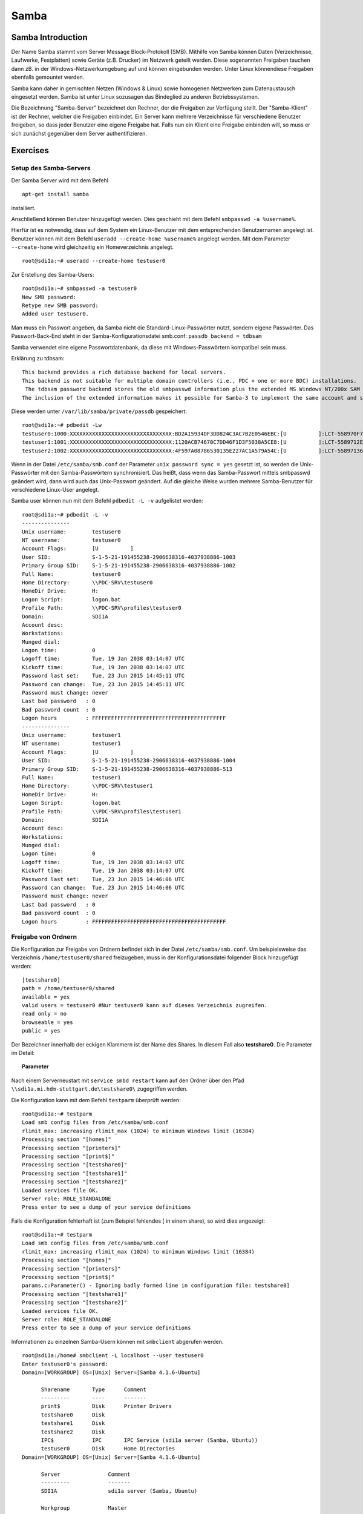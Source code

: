 
*****
Samba
*****

Samba Introduction
******************

Der Name Samba stammt vom Server Message Block-Protokoll (SMB).
Mithilfe von Samba können Daten (Verzeichnisse, Laufwerke, Festplatten) sowie Geräte (z.B. Drucker) im Netzwerk geteilt werden.
Diese sogenannten Freigaben tauchen dann zB. in der Windows-Netzwerkumgebung auf und können eingebunden werden.
Unter Linux könnendiese Freigaben ebenfalls gemountet werden.

Samba kann daher in gemischten Netzen (Windows & Linux) sowie homogenen Netzwerken zum Datenaustausch eingesetzt werden.
Samba ist unter Linux sozusagen das Bindeglied zu anderen Betriebssystemen.

Die Bezeichnung "Samba-Server" bezeichnet den Rechner, der die Freigaben zur Verfügung stellt.
Der "Samba-Klient" ist der Rechner, welcher die Freigaben einbindet.
Ein Server kann mehrere Verzeichnisse für verschiedene Benutzer freigeben, so dass jeder Benutzer eine eigene Freigabe hat.
Falls nun ein Klient eine Freigabe einbinden will, so muss er sich zunächst gegenüber dem Server authentifizieren.


Exercises
*********


Setup des Samba-Servers
#######################

Der Samba Server wird mit dem Befehl
::
  apt-get install samba

installiert.

Anschließend können Benutzer hinzugefügt werden. Dies geschieht mit dem Befehl ``smbpasswd -a %username%``.

Hierfür ist es notwendig, dass auf dem System ein Linux-Benutzer mit dem entsprechenden Benutzernamen angelegt ist. Benutzer können mit dem Befehl ``useradd --create-home %username%`` angelegt werden. Mit dem Parameter ``--create-home`` wird gleichzeitig ein Homeverzeichnis angelegt.
::
  root@sdi1a:~# useradd --create-home testuser0

Zur Erstellung des Samba-Users:
::
  root@sdi1a:~# smbpasswd -a testuser0
  New SMB password:
  Retype new SMB password:
  Added user testuser0.

Man muss ein Passwort angeben, da Samba nicht die Standard-Linux-Passwörter nutzt, sondern eigene Passwörter.
Das Passwort-Back-End steht in der Samba-Konfigurationsdatei smb.conf:
``passdb backend = tdbsam``

Samba verwendet eine eigene Passwortdatenbank, da diese mit Windows-Passwörtern kompatibel sein muss.

Erklärung zu tdbsam:
::
  This backend provides a rich database backend for local servers.
  This backend is not suitable for multiple domain controllers (i.e., PDC + one or more BDC) installations.
   The tdbsam password backend stores the old smbpasswd information plus the extended MS Windows NT/200x SAM information into a binary format TDB (trivial database) file.
  The inclusion of the extended information makes it possible for Samba-3 to implement the same account and system access controls that are possible with MS Windows NT4/200x-based systems.

Diese werden unter  ``/var/lib/samba/private/passdb`` gespeichert:
::
  root@sdi1a:~# pdbedit -Lw
  testuser0:1000:XXXXXXXXXXXXXXXXXXXXXXXXXXXXXXXX:BD2A15934DF3DD824C3AC7B2E0546EBC:[U          ]:LCT-558970F7:
  testuser1:1001:XXXXXXXXXXXXXXXXXXXXXXXXXXXXXXXX:1120ACB74670C7DD46F1D3F5038A5CE8:[U          ]:LCT-5589712E:
  testuser2:1002:XXXXXXXXXXXXXXXXXXXXXXXXXXXXXXXX:4F597A08786530135E227AC1A579A54C:[U          ]:LCT-55897136:


Wenn in der Datei ``/etc/samba/smb.conf`` der Parameter ``unix password sync = yes`` gesetzt ist, so werden die Unix-Passwörter mit den Samba-Passwörtern synchronisiert.
Das heißt, dass wenn das Samba-Passwort mittels smbpasswd geändert wird, dann wird auch das Unix-Passwort geändert.
Auf die gleiche Weise wurden mehrere Samba-Benutzer für verschiedene Linux-User angelegt.


Samba user können nun mit dem Befehl ``pdbedit -L -v`` aufgelistet werden:
::
  root@sdi1a:~# pdbedit -L -v
  ---------------
  Unix username:        testuser0
  NT username:          testuser0
  Account Flags:        [U          ]
  User SID:             S-1-5-21-191455238-2906638316-4037938886-1003
  Primary Group SID:    S-1-5-21-191455238-2906638316-4037938886-1002
  Full Name:            testuser0
  Home Directory:       \\PDC-SRV\testuser0
  HomeDir Drive:        H:
  Logon Script:         logon.bat
  Profile Path:         \\PDC-SRV\profiles\testuser0
  Domain:               SDI1A
  Account desc:
  Workstations:
  Munged dial:
  Logon time:           0
  Logoff time:          Tue, 19 Jan 2038 03:14:07 UTC
  Kickoff time:         Tue, 19 Jan 2038 03:14:07 UTC
  Password last set:    Tue, 23 Jun 2015 14:45:11 UTC
  Password can change:  Tue, 23 Jun 2015 14:45:11 UTC
  Password must change: never
  Last bad password   : 0
  Bad password count  : 0
  Logon hours         : FFFFFFFFFFFFFFFFFFFFFFFFFFFFFFFFFFFFFFFFFF
  ---------------
  Unix username:        testuser1
  NT username:          testuser1
  Account Flags:        [U          ]
  User SID:             S-1-5-21-191455238-2906638316-4037938886-1004
  Primary Group SID:    S-1-5-21-191455238-2906638316-4037938886-513
  Full Name:            testuser1
  Home Directory:       \\PDC-SRV\testuser1
  HomeDir Drive:        H:
  Logon Script:         logon.bat
  Profile Path:         \\PDC-SRV\profiles\testuser1
  Domain:               SDI1A
  Account desc:
  Workstations:
  Munged dial:
  Logon time:           0
  Logoff time:          Tue, 19 Jan 2038 03:14:07 UTC
  Kickoff time:         Tue, 19 Jan 2038 03:14:07 UTC
  Password last set:    Tue, 23 Jun 2015 14:46:06 UTC
  Password can change:  Tue, 23 Jun 2015 14:46:06 UTC
  Password must change: never
  Last bad password   : 0
  Bad password count  : 0
  Logon hours         : FFFFFFFFFFFFFFFFFFFFFFFFFFFFFFFFFFFFFFFFFF



Freigabe von Ordnern
####################
Die Konfiguration zur Freigabe von Ordnern befindet sich in der Datei ``/etc/samba/smb.conf``.
Um beispielsweise das Verzeichnis ``/home/testuser0/shared`` freizugeben, muss in der Konfigurationsdatei folgender Block hinzugefügt werden:
::
  [testshare0]
  path = /home/testuser0/shared
  available = yes
  valid users = testuser0 #Nur testuser0 kann auf dieses Verzeichnis zugreifen.
  read only = no
  browseable = yes
  public = yes

Der Bezeichner innerhalb der eckigen Klammern ist der Name des Shares. In diesem Fall also **testshare0**.
Die Parameter im Detail:

.. topic:: Parameter

	.. glossary::
		path
		      Der Freizugebende Pfad
	
		available
	  		dient als "Schalter" für das Share. Wird der Parameter auf **no** gesetzt, schlagen alle Versuche auf das Share zuzugreifen fehl.
	
	  	valid users
	  		Eine mit Kommas getrennte Liste an Benutzern, die auf das Share zugreifen dürfen; Andersherum können einzelne Benutzer mit dem Parameter **invalid users** vom Zugriff ausgeschlossen werden.
	
	  	read only
	  		Legt fest, ob die zugelassenen Benutzer Schreibzugriff auf das Share haben
	
	  	browsesable
	  		Ist diese Option auf "no" gesetzt, wird das Share niemals aufgelistet. Es ist also nur möglich direkt per Pfad auf das Share zuzugreifen.
	
	  	public
	  		Legt fest, ob für den Zugriff auf das Share ein Passwort benötigt wird.


Nach einem Serverneustart mit ``service smbd restart`` kann auf den Ordner über den Pfad ``\\sdi1a.mi.hdm-stuttgart.de\testshare0\`` zugegriffen werden.


Die Konfiguration kann mit dem Befehl ``testparm`` überprüft werden:
::
  root@sdi1a:~# testparm
  Load smb config files from /etc/samba/smb.conf
  rlimit_max: increasing rlimit_max (1024) to minimum Windows limit (16384)
  Processing section "[homes]"
  Processing section "[printers]"
  Processing section "[print$]"
  Processing section "[testshare0]"
  Processing section "[testshare1]"
  Processing section "[testshare2]"
  Loaded services file OK.
  Server role: ROLE_STANDALONE
  Press enter to see a dump of your service definitions

Falls die Konfiguration fehlerhaft ist (zum Beispiel fehlendes [ in einem share), so wird dies angezeigt:
::
  root@sdi1a:~# testparm                 
  Load smb config files from /etc/samba/smb.conf
  rlimit_max: increasing rlimit_max (1024) to minimum Windows limit (16384)
  Processing section "[homes]"
  Processing section "[printers]"
  Processing section "[print$]"
  params.c:Parameter() - Ignoring badly formed line in configuration file: testshare0]
  Processing section "[testshare1]"
  Processing section "[testshare2]"
  Loaded services file OK.
  Server role: ROLE_STANDALONE
  Press enter to see a dump of your service definitions

Informationen zu einzelnen Samba-Usern können mit ``smbclient`` abgerufen werden.
::
  root@sdi1a:/home# smbclient -L localhost --user testuser0
  Enter testuser0's password:
  Domain=[WORKGROUP] OS=[Unix] Server=[Samba 4.1.6-Ubuntu]

  	Sharename       Type      Comment
  	---------       ----      -------
	print$          Disk      Printer Drivers
	testshare0      Disk
	testshare1      Disk
	testshare2      Disk
	IPC$            IPC       IPC Service (sdi1a server (Samba, Ubuntu))
  	testuser0       Disk      Home Directories
  Domain=[WORKGROUP] OS=[Unix] Server=[Samba 4.1.6-Ubuntu]

	Server               Comment
	---------            -------
	SDI1A                sdi1a server (Samba, Ubuntu)

	Workgroup            Master
	---------            -------
	WORKGROUP            SDI1A




Mounten von shares
##################

Windows
+++++++
Der freigegebene ``shared``-Ordner kann folgendermaßen in Windows eingebunden werden.
Im Arbeitsplatz im Reiter "Computer" die Option "Netzwerklaufwerk verbinden" wählen.

.. image:: images/Samba/windows/01.bmp

Im erscheinenden Dialog den Laufwerkbuchstaben wähen und den Pfad eingeben und mit "Fertig stellen" bestätigen.

.. image:: images/Samba/windows/02.bmp

Die korrekten Login-Daten angeben.

.. image:: images/Samba/windows/03.bmp

Der Ordner erscheint nun in Form eines Netzwerklauferks im Arbeitsplatz.

.. image:: images/Samba/windows/04.bmp


Linux
+++++

Mithilfe des ``mount`` -Kommandos können die freigegebenen Shares im Zielverzeichnis ``/mnt/test/`` eingehängt werden:
::
  sudo mount -t cifs  //sdi1a.mi.hdm-stuttgart.de/testshare0 /mnt/test/ -ouser=testuser0

Außerdem ist es möglich, alle Home-Directorys der Benutzer freizugeben. Hierfür müssen in der ``smb.conf`` die Kommentare vor dem folgendem Eintrag entfernt werden:
::
  [homes]
     comment = Home Directories
     browseable = no

Falls nun ein Klient versucht, sich mit einer Freigabe zu verbinden, die nicht explizit in der ``smb.conf`` definiert wurde, z.B. "testuser0", so durchsucht der Samba-Server das Password-Database-File nach einem User "testuser0".
Falls dieser gefunden wird und das vom Klienten eingegebene Passwort mit demUnix-PW vom User "testuser0" übereinstimmt, so wird eine neue Freigabe mit dem Namen "testuser0" erzeugt, welcher auf testuser0's Home-Directory zeigt.

Beispielhafter Einsatz von ``mount`` für das mounten der Home-Directory von "testuser0":
::
  sudo mount -t cifs  //sdi1a.mi.hdm-stuttgart.de/testuser0 /mnt/test/ -ouser=testuser0


Verknüpfung mit einem LDAP-Server
#################################

Zunächst müssen diverse Packages installiert werden:
::
  sudo apt-get install samba samba-doc smbldap-tools


Samba LDAP Schema
+++++++++++++++++

Nun muss das Samba LDAP Schema auf den LDAP-Server angewendet werden, so dass OpenLDAP als Back-End von Samba verwendet werden kann, da der Samba-Server nach spezifischen Einträgen im DIT sucht.

Der DIT braucht hierbei neue objectClasses, welche die nötigen Samba-Attribute beinhalten.
Diese objectClasses sind im Samba LDAP Schema beschrieben.


Entpacken des Schemas:
::
  sudo cp /usr/share/doc/samba-doc/examples/LDAP/samba.schema.gz /etc/ldap/schema
  sudo gzip -d /etc/ldap/schema/samba.schema.gz

Erstellen einer Datei ``schema_convert.conf``:
::
  include /etc/ldap/schema/core.schema
  include /etc/ldap/schema/collective.schema
  include /etc/ldap/schema/corba.schema
  include /etc/ldap/schema/cosine.schema
  include /etc/ldap/schema/duaconf.schema
  include /etc/ldap/schema/dyngroup.schema
  include /etc/ldap/schema/inetorgperson.schema
  include /etc/ldap/schema/java.schema
  include /etc/ldap/schema/misc.schema
  include /etc/ldap/schema/nis.schema
  include /etc/ldap/schema/openldap.schema
  include /etc/ldap/schema/ppolicy.schema
  include /etc/ldap/schema/ldapns.schema
  include /etc/ldap/schema/pmi.schema
  include /etc/ldap/schema/samba.schema

Erstellen eines Output-Verzeichnisses:
::
  mkdir ldif_output

Ermitteln des korrekten Index des Schemas:
::
  slapcat -f schema_convert.conf -F ldif_output -n 0 | grep samba,cn=schema

  dn: cn={14}samba,cn=schema,cn=config

Konvertieren des Schemas ins LDIF-Format:
::
  slapcat -f schema_convert.conf -F ldif_output -n0 -H \
  ldap:///cn={14}samba,cn=schema,cn=config -l cn=samba.ldif


``slapcat`` ist das Kommando, welches benutzt werden kann um die Inhalte einer slapd-Datenbank in das LDIF-Format umzuwandeln.

.. topic:: Parameter:
	
	.. glossary::
	
		-f
			Definiert Konfigurationsdatei
		-F
			Definiert Konfigurations-Directory. Die mit -f definierte Datei wird in eine Verzeichnisstruktur umgewandelt und das Zielverzeichnis gespeichert
		-H
			Hier wird die LDAP-URI definiert.
		-l
			Ziel-LDIF-Datei

Anschließend muss noch die Index-Information aus der generierten LDIF- Datei entfernt werden.
Am Ende der Datei müssen die Zeilen
::
  structuralObjectClass: olcSchemaConfig
  entryUUID: b53b75ca-083f-102d-9fff-2f64fd123c95
  creatorsName: cn=config
  createTimestamp: 20080827045234Z
  entryCSN: 20080827045234.341425Z#000000#000#000000
  modifiersName: cn=config
  modifyTimestamp: 20080827045234Z
ebenfalls gelöscht werden.

Diese zwei Änderungen müssen gemacht werden, da das Output-LDIF nicht kompatibel mit dem Kommando ``ldapadd`` ist.

Erweitern des bestehenden Schemas auf dem LDAP-Server durch das generierte Schema:
::
  sudo ldapadd -Q -Y EXTERNAL -H ldapi:/// -f cn\=samba.ldif


Samba Indizes
+++++++++++++

OpenLDAP kennt nun Samba-Attribute, nun können noch Indizes für diese hinzugefügt werden, um die Performanz zu verbessern.

Eine neue Datei ``samba_indices.ldif`` wurde hierzu erstellt:
::
  dn: olcDatabase={1}hdb,cn=config
  changetype: modify
  add: olcDbIndex
  olcDbIndex: uidNumber eq
  olcDbIndex: gidNumber eq
  olcDbIndex: loginShell eq
  olcDbIndex: uid eq,pres,sub
  olcDbIndex: memberUid eq,pres,sub
  olcDbIndex: uniqueMember eq,pres
  olcDbIndex: sambaSID eq
  olcDbIndex: sambaPrimaryGroupSID eq
  olcDbIndex: sambaGroupType eq
  olcDbIndex: sambaSIDList eq
  olcDbIndex: sambaDomainName eq
  olcDbIndex: default sub


Die erstellten neuen Indizes können per
::
  sudo ldapmodify -Q -Y EXTERNAL -H ldapi:/// -f samba_indices.ldif
geladen werden.

Hinzufügen von Samba LDAP Objekten
++++++++++++++++++++++++++++++++++

Nun sollen die für Samba notwendigen Objekte in den DIT eingefügt werden.
Dies wird mithilfe des Packages **smbldap-tools** realisiert.

Zunächst wird ein Backup des aktuellen DIT erstellt, für den Fall dass etwas schief geht.
::
  slapcat -l backup.ldif

Anschließend werden die Objekte mithilfe des Kommandos ``smbldap-populate`` erzeugt.

.. topic:: Anmerkung

	Aufgrund eines Fehlers wurden die von ``smbldap-populate`` verwendeten Skripte nicht korrekt erzeugt.
	Als Notlösung wurden uns diese von Hr. Goik zur Verfügung gestellt, mussten jedoch noch manuell konfiguriert werden:
	
	In smbldap_bind.conf müssen die korrekten Credentials für den Root-Zugang des LDAP-Servers hinterlegt werden:
	::
	  masterDN="cn=admin,dc=mi,dc=hdm-stuttgart,dc=de"
	  masterPw="test"
	  slaveDN="cn=admin,dc=mi,dc=hdm-stuttgart,dc=de"
	  slavePw="test"


In smbldap.conf müssen einige Parameter angepasst werden:

::

  SID="S-1-5-21-191455238-2906638316-4037938886"	//Eigene SID einfügen
  ldapTLS="0" 						//Deaktivieren von TLS
  suffix="dc=mi,dc=hdm-stuttgart,dc=de"			//Korrekter LDAP-Suffix

Samba Konfiguration
+++++++++++++++++++

Nun muss lediglich Samba so konfiguriert werden, dass LDAP zur Authentifizierung verwendet wird.

Dazu werden in der Datei ``/etc/samba/smb.conf`` die folgenden Parameter eingefügt:
::
  passdb backend = ldapsam:ldap://sdi1a.mi.hdm-stuttgart.de
  ldap suffix = dc=mi,dc=hdm-stuttgart,dc=de
  ldap user suffix = ou=People
  ldap group suffix = ou=Groups
  ldap machine suffix = ou=Computers
  ldap idmap suffix = ou=Idmap
  ldap admin dn = cn=admin,dc=mi,dc=hdm-stuttgart,dc=de
  ldap passwd sync = yes
  ldap ssl = off      #WICHTIG, da wir TLS bei LDAP deaktiviert haben

Nun muss Samba neu gestartet werden:
::
  restart smbd
  restart nmbd

Samba benötigt noch das Passwort für den Root-DN:
::
  smbpasswd -w test

Nun kann ein neuer User in das LDAP-Verzeichnis eingefügt werden:
::
  smbldap-useradd -a -P testuser4

Hinzufügen bestehender LDAP-User mit
::
  smbpasswd -a testuser4


NSS-Client
++++++++++

Wenn Samba mit einer LDAP-Authentifizierung funktionieren soll, so muss sichergestellt werden, dass die LDAP-User für das Host-OS sichtbar sind.

Um dies zu ermöglichen muss das Paket **libnss-ldapd** installiert werden:
::
  apt-get install libnss-ldapd

Nun muss in der Datei ``/etc/nssswitch.conf`` **ldap** als weitere Ressource angegeben werden:
::
  1 # /etc/nsswitch.conf
  2 #
  3 # Example configuration of GNU Name Service Switch functionality.
  4 # If you have the `glibc-doc-reference' and `info' packages installed, try:
  5 # `info libc "Name Service Switch"' for information about this file.
  6
  7 passwd:         files ldap
  8 group:          files ldap
  9 shadow:         files ldap
  10
  11 hosts:          files dns ldap
  12 networks:       files
  13
  14 protocols:      db files
  15 services:       db files
  16 ethers:         db files
  17 rpc:            db files
  18
  19 netgroup:       nis
  20 aliases:        ldap


Außerdem muss die Adresse des LDAP-Servers in der Datei ``nslcd.conf`` angegeben werden:
::
  1 # /etc/nslcd.conf
  2 # nslcd configuration file. See nslcd.conf(5)
  3 # for details.
  4
  5 # The user and group nslcd should run as.
  6 uid nslcd
  7 gid nslcd
  8
  9 # The location at which the LDAP server(s) should be reachable.
  10 uri ldapi:///141.62.75.101
  11
  12 # The search base that will be used for all queries.
  13 base dc=mi,dc=hdm-stuttgart,dc=de


Nun ist der nur im LDAP-Verzeichnis vorhandene User testuser4 im OS sichtbar:
::
  root@sdi1a:/var/log/samba# id testuser4
  uid=1005(testuser4) gid=513(Domain Users) groups=513(Domain Users)

Ergebnis
++++++++

Wenn der testuser4 Zugriff auf einen share erhält (via ``/etc/samba/smb.conf``), so kann sich dieser beim mounten über LDAP authentifizieren.

.. topic:: Anmerkung:
	
	Es kann passieren, dass beim Mounten die Fehlermeldung "Key Expired" auftritt.
	In diesem Fall muss das LDAP-Attribut "maxShadow" gelöscht im jeweiligen User gelöscht werden.

Möglichkeiten zur Fehlerbehandlung in Samba/LDAP
#######################################################

Logdateien
++++++++++

Alle Logdateien werden unter ``/var/log/samba/`` gespeichert.
Die Logging-Einstellungen befinden sich in der Datei ``/etc/samba/smb.conf`` in der Section Debugging:
::
  #### Debugging/Accounting ####

  # This tells Samba to use a separate log file for each machine
  # that connects
    log file = /var/log/samba/log.%m

  # Cap the size of the individual log files (in KiB).
     max log size = 1000

  # If you want Samba to only log through syslog then set the following
  # parameter to 'yes'.
  #   syslog only = no

  # We want Samba to log a minimum amount of information to syslog. Everything
  # should go to /var/log/samba/log.{smbd,nmbd} instead. If you want to log
  # through syslog you should set the following parameter to something higher.
     syslog = 0

  # Do something sensible when Samba crashes: mail the admin a backtrace
     panic action = /usr/share/samba/panic-action %d

Mit diesen Einstellungen wird für jeden Klienten eine Logdatei erstellt:
::
  root@sdi1a:/var/log/samba# ls
  cores                log.192.168.222.234  log.smbd
  log.                 log.nmbd             log.smbd.1.gz
  log.%m               log.nmbd.1.gz        log.smbd.2.gz
  log.127.0.0.1        log.nmbd.2.gz        log.smbd.3.gz
  log.192.168.222.102  log.nmbd.3.gz        log.smbd.4.gz
  log.192.168.222.126  log.paul-pc          log.smbd.old
  log.192.168.222.226  log.sdi1a            log.win-1gp29bt5kvn

Welche Logging-Informationen in dieser Datei gespeichert werden, hängt vom Log-Level ab.
Dieser wurde in der obigen Konfiguration nicht explizit gesetzt, ist daher per default auf 1 gestellt. Das heißt, dass nur sehr wenige Informationen geloggt werden. In diesem Fall lediglich die Verbindung selbst.

Wenn Fehler auftreten kann der Log-Level höher gestellt werden, damit mehr Informationen gespeichert werden, z.B.: ``log level = 3``

Der Log-Level sollte dabei 3 nicht überschreiten, da ansonsten sehr viele Informationen gespeichert werden.

smbcontrol
++++++++++

Mithilfe des Tools **smbcontrol** können bereits bestehende Samba-Verbindungen beeinflusst werden (z.B. Log-Level ändern).

Dazu wird zunächst die PID des smbd benötigt:
::
  #Aussschnitt aus root@sdi1a:~# smbstatus :
  Samba version 4.1.6-Ubuntu
  PID     Username      Group         Machine
  -------------------------------------------------------------------
  21420     testuser0     testuser0     192.168.222.126 (ipv4:192.168.222.126:57135)

  Service      pid     machine       Connected at
  -------------------------------------------------------
  testshare0   21420   192.168.222.126  Sat Jun 27 10:13:56 2015
  IPC$         21420   192.168.222.126  Sat Jun 27 10:13:56 2015


Nun kann der Log-Level angepasst werden: ``smbcontrol 21420 debug 3``

Logging in LDAP
+++++++++++++++

Auch der LDAP-Server kann Logdateien erstellen.
Dazu muss zunächst der Loglevel mittels einer .ldif-Datei eingestellt werden:
::
  dn: cn=config
  changetype: modify
  replace: olcLogLevel
  olcLogLevel: stats

LDIF-Datei auf LDAP-Datenbank anwenden:
``ldapmodify -Q -Y EXTERNAL -H ldapi:/// -f loglevel.ldif``

Anschließend können die LDAP-Logs auf der Konsole angezeigt werden:
::
  root@sdi1a:~# cd /var/log
  root@sdi1a:/var/log# tail /var/log -n0 -f `find . -type f`
  [...]
  Jul  1 07:45:28 sdi1a slapd[2596]: conn=12171 op=27 SRCH base="dc=mi,dc=hdm-stuttgart,dc=de" scope=2 deref=0 filter="(&(uid=testuser0)(objectClass=sambaSamAccount))"
  Jul  1 07:45:28 sdi1a slapd[2596]: conn=12171 op=27 SRCH attr=uid uidNumber gidNumber homeDirectory sambaPwdLastSet sambaPwdCanChange sambaPwdMustChange sambaLogonTime sambaLogoffTime sambaKickoffTime cn sn displayName sambaHomeDrive sambaHomePath sambaLogonScript sambaProfilePath description sambaUserWorkstations sambaSID sambaPrimaryGroupSID sambaLMPassword sambaNTPassword sambaDomainName objectClass sambaAcctFlags sambaMungedDial sambaBadPasswordCount sambaBadPasswordTime sambaPasswordHistory modifyTimestamp sambaLogonHours modifyTimestamp uidNumber gidNumber homeDirectory loginShell gecos
  Jul  1 07:45:28 sdi1a slapd[2596]: conn=12171 op=27 SEARCH RESULT tag=101 err=0 nentries=1 text=
  Jul  1 07:45:28 sdi1a slapd[2596]: conn=12171 op=28 SRCH base="dc=mi,dc=hdm-stuttgart,dc=de" scope=2 deref=0 filter="(&(objectClass=sambaGroupMapping)(gidNumber=1000))"
  Jul  1 07:45:28 sdi1a slapd[2596]: conn=12171 op=28 SRCH attr=gidNumber sambaSID sambaGroupType sambaSIDList description displayName cn objectClass
  Jul  1 07:45:28 sdi1a slapd[2596]: conn=12171 op=28 SEARCH RESULT tag=101 err=0 nentries=1 text=
  Jul  1 07:45:28 sdi1a slapd[2596]: conn=12171 op=29 SRCH base="dc=mi,dc=hdm-stuttgart,dc=de" scope=2 deref=0 filter="(&(sambaSID=s-1-5-21-191455238-2906638316-4037938886-1002)(objectClass=sambaSamAccount))"
  Jul  1 07:45:28 sdi1a slapd[2596]: conn=12171 op=29 SRCH attr=uid uidNumber gidNumber homeDirectory sambaPwdLastSet sambaPwdCanChange sambaPwdMustChange sambaLogonTime sambaLogoffTime sambaKickoffTime cn sn displayName sambaHomeDrive sambaHomePath sambaLogonScript sambaProfilePath description sambaUserWorkstations sambaSID sambaPrimaryGroupSID sambaLMPassword sambaNTPassword sambaDomainName objectClass sambaAcctFlags sambaMungedDial sambaBadPasswordCount sambaBadPasswordTime sambaPasswordHistory modifyTimestamp sambaLogonHours modifyTimestamp uidNumber gidNumber homeDirectory loginShell gecos
  [...]
